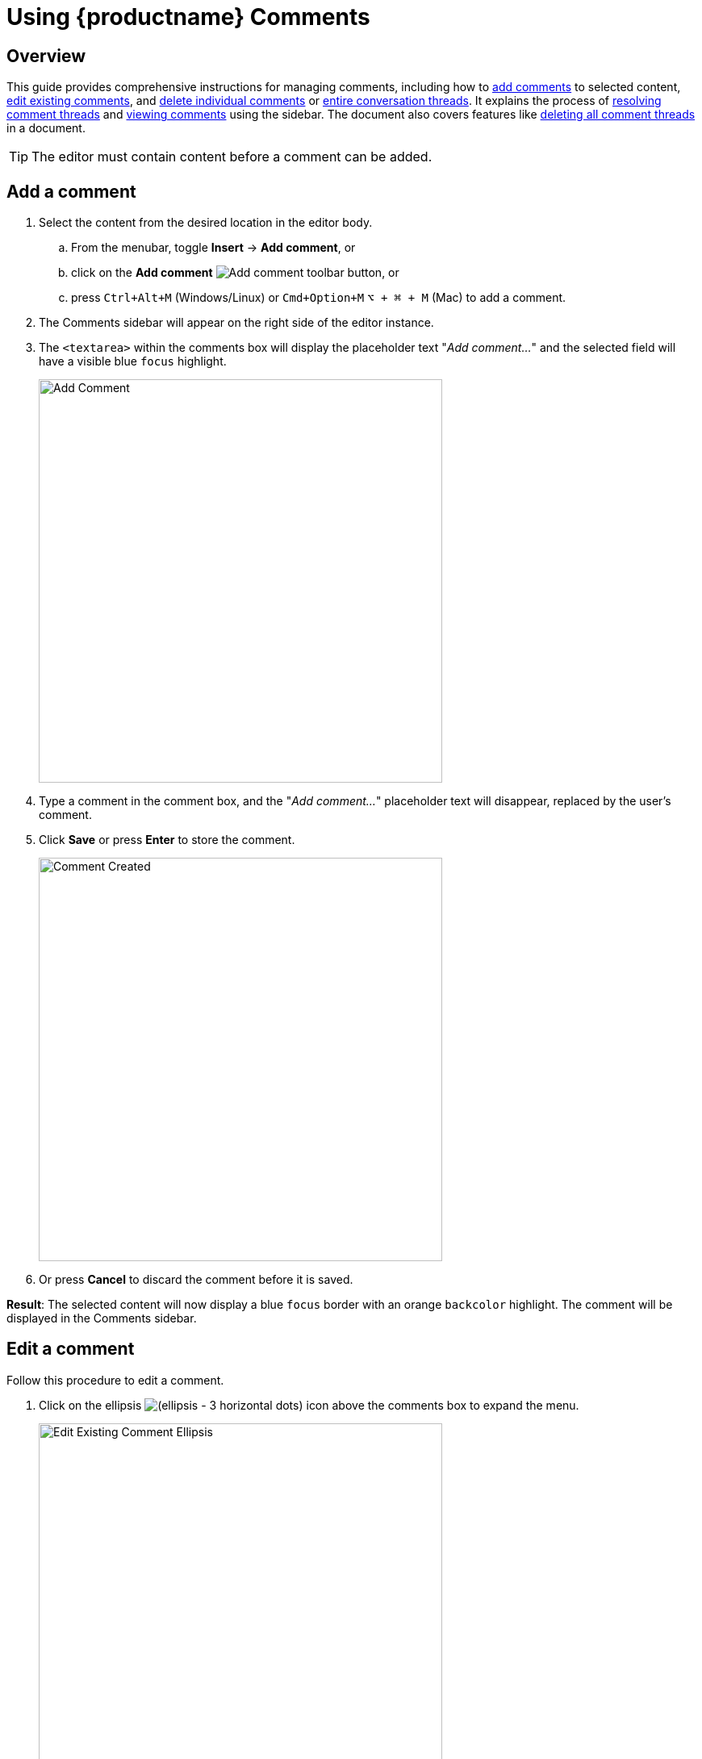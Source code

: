 = Using {productname} {pluginname}
:navtitle: Using Comments
:description: How to add, edit, resolve, and remove comments in {productname}
:keywords: comments, commenting, tinycomments
:pluginname: Comments
:plugincode: comments

== Overview

This guide provides comprehensive instructions for managing comments, including how to xref:add-a-comment[add comments] to selected content, xref:edit-a-comment[edit existing comments], and xref:delete-a-comment[delete individual comments] or xref:delete-a-comment-thread-conversation[entire conversation threads]. It explains the process of xref:resolve-a-comment-thread-conversation[resolving comment threads] and xref:show-or-view-a-comment[viewing comments] using the sidebar. The document also covers features like xref:delete-all-comment-threads[deleting all comment threads] in a document.

[TIP]
The editor must contain content before a comment can be added.

[[add-a-comment]]
== Add a comment

. Select the content from the desired location in the editor body.
.. From the menubar, toggle *Insert* -> *Add comment*, or
.. click on the *Add comment* image:icons/comment-add.svg[Add comment] toolbar button, or
.. press `Ctrl+Alt+M` (Windows/Linux) or `Cmd+Option+M` `+⌥ + ⌘ + M+` (Mac) to add a comment.
. The {pluginname} sidebar will appear on the right side of the editor instance.
. The `+<textarea>+` within the comments box will display the placeholder text "_Add comment…_" and the selected field will have a visible blue `focus` highlight.
+
image:comment-add-comment.png[Add Comment, width=500, height=auto]
+
. Type a comment in the comment box, and the "_Add comment…_" placeholder text will disappear, replaced by the user's comment.
. Click *Save* or press *Enter* to store the comment.
+
image:comment-comment-created.png[Comment Created, width=500, height=auto]
+
. Or press *Cancel* to discard the comment before it is saved.

*Result*: The selected content will now display a blue `focus` border with an orange `backcolor` highlight. The comment will be displayed in the {pluginname} sidebar.

[[edit-a-comment]]
== Edit a comment

Follow this procedure to edit a comment.

. Click on the ellipsis image:icons/image-options.svg[(ellipsis - 3 horizontal dots)] icon above the comments box to expand the menu.
+
image:comment-edit-existing-comment-ellipsis.png[Edit Existing Comment Ellipsis, width=500,height=auto]
+
. Select *Edit* from the menu items.
+
image:comment-edit-comment.png[Edit Comment, width=500, height=auto]
+
. The comment field now displays a blue `focus` border and becomes editable.
. Make the required changes to the comment.
. Click *Save* to store the changes.
+
image:comment-edited-comment.png[Comment Edited Comment, width=500, height=auto]
+
. Or press *Cancel* to discard the changes before saving.

[[delete-a-comment]]
== Delete a comment

Follow this procedure to delete a comment.

[NOTE]
This option is not available for the first comment in a conversation.

. Click on the ellipsis image:icons/image-options.svg[(ellipsis - 3 horizontal dots)] icon above the comments box to expand the menu.
. Select *Delete* from the menu items.
. The following options will appear in the comments sidebar:
+
image:comment-delete-comment.png[Delete Comment, width=500, height=auto]
. After selecting the *Delete* option, the following decision dialog box will appear with two options:
.. *Cancel*: cancel the action.
.. *Delete*: delete the comment from the current active focused conversation.
+
image:comment-delete-comment-dialog.png[Delete Comment Dialog, width=500, height=auto]

[[delete-a-comment-thread-conversation]]
== Delete a comment thread (conversation)

This option is only available for the first comment in a conversation. Once the comment is saved, follow this procedure to delete a conversation.

. Click on the ellipsis image:icons/image-options.svg[(ellipsis - 3 horizontal dots)] icon above the comments box to expand the menu.
. Select *Delete conversation* from the menu items.
+
image:comment-delete-conversation.png[Delete Conversation, width=500, height=auto]
+
. After selecting the *Delete conversation* option, the following decision dialog box will appear:
. *Cancel*: cancel the action.
. *Delete*: remove the conversation.
+
image:comment-delete-conversation-dialog.png[Delete Conversation Dialog, width=500, height=auto]

*Result*: The conversation and all its subsequent comments will be deleted from the document.

[[resolve-a-comment-thread-conversation]]
== Resolve a comment thread (conversation)

[NOTE]
This feature requires the xref:comments-callback-mode.adoc#tinycomments_resolve[`+tinycomments_resolve+`] or xref:comments-embedded-mode.adoc#tinycomments_can_resolve[`+tinycomments_can_resolve+`] setting to be configured.

This option is only available for the first comment in a conversation. Once a comment is saved, follow this procedure to resolve a conversation.

. Click on the ellipsis image:icons/image-options.svg[(ellipsis - 3 horizontal dots)] icon above the comments box to expand the menu.
. Select *Resolve conversation* from the menu items.
+
image:comment-resolve-conversation.png[Resolve Conversation, width=500, height=auto]
+
*Result*: The conversation will be resolved and removed from the stored conversations.

[[show-or-view-a-comment]]
== Show or view a comment

Follow this procedure to display the comments sidebar:

. Place the cursor on the desired content in the editor body:
. From the navigation menu, choose *View* -> *Show comments*, or
. Click on the **Show comments** image:comments-toolbar-button.png[Comments] toggle toolbar button.

*Result*: The comments sidebar will appear and display the corresponding conversation for the highlighted content.

[[delete-all-comment-threads]]
== Delete all comment threads

Follow this procedure to delete all conversations in the document:

. From the navigation menu, choose *File* -> *Delete all conversations* to delete all the comments in a document.
+
image:comment-delete-all-conversations-file-menu.png[Delete All Conversations File Menu, width=500, height=auto]
+
. The following decision dialog box will appear:
+
image:comment-delete-all-conversations.png[Delete All Conversations, width=500, height=auto]
+
. Click *Yes* to remove all the comments in the selected document, or *No* to dismiss this action.
